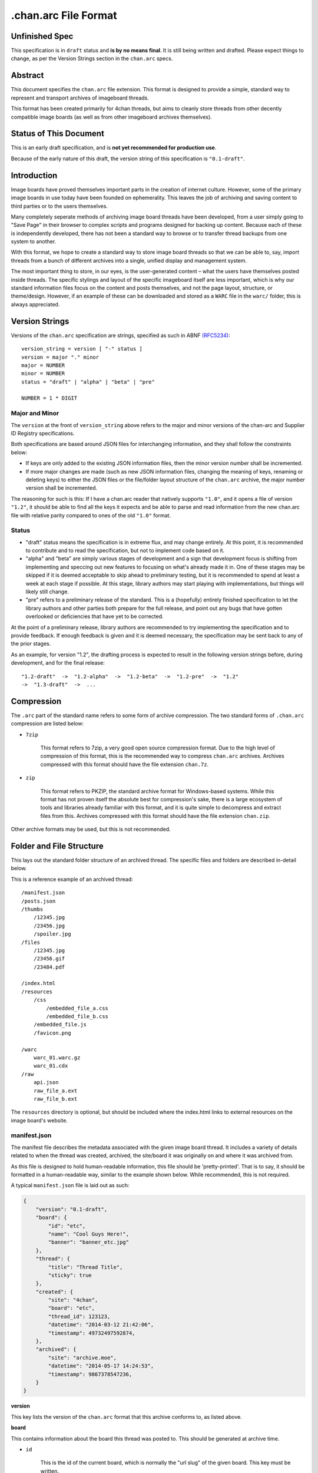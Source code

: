 .chan.arc File Format
=====================

Unfinished Spec
---------------
This specification is in ``draft`` status and **is by no means final**. It is still being written and drafted. Please expect things to change, as per the Version Strings section in the ``chan.arc`` specs.

Abstract
--------
This document specifies the ``chan.arc`` file extension. This format is designed to provide a simple, standard way to represent and transport archives of imageboard threads.

This format has been created primarily for 4chan threads, but aims to cleanly store threads from other decently compatible image boards (as well as from other imageboard archives themselves).

Status of This Document
-----------------------
This is an early draft specification, and is **not yet recommended for production use**.

Because of the early nature of this draft, the version string of this specification is ``"0.1-draft"``.

Introduction
------------
Image boards have proved themselves important parts in the creation of internet culture. However, some of the primary image boards in use today have been founded on ephemerality. This leaves the job of archiving and saving content to third parties or to the users themselves.

Many completely seperate methods of archiving image board threads have been developed, from a user simply going to "Save Page" in their browser to complex scripts and programs designed for backing up content. Because each of these is independently developed, there has not been a standard way to browse or to transfer thread backups from one system to another.

With this format, we hope to create a standard way to store image board threads so that we can be able to, say, import threads from a bunch of different archives into a single, unified display and management system.

The most important thing to store, in our eyes, is the user-generated content – what the users have themselves posted inside threads. The specific stylings and layout of the specific imageboard itself are less important, which is why our standard information files focus on the content and posts themselves, and not the page layout, structure, or theme/design. However, if an example of these can be downloaded and stored as a ``WARC`` file in the ``warc/`` folder, this is always appreciated.

Version Strings
---------------
Versions of the ``chan.arc`` specification are strings, specified as such in ABNF `(RFC5234) <http://www.ietf.org/rfc/rfc5234.txt>`_::

    version_string = version [ "-" status ]
    version = major "." minor
    major = NUMBER
    minor = NUMBER
    status = "draft" | "alpha" | "beta" | "pre"

    NUMBER = 1 * DIGIT

Major and Minor
^^^^^^^^^^^^^^^
The ``version`` at the front of ``version_string`` above refers to the major and minor versions of the chan-arc and Supplier ID Registry specifications.

Both specifications are based around JSON files for interchanging information, and they shall follow the constraints below:

* If keys are only added to the existing JSON information files, then the minor version number shall be incremented.

* If more major changes are made (such as new JSON information files, changing the meaning of keys, renaming or deleting keys) to either the JSON files or the file/folder layout structure of the ``chan.arc`` archive, the major number version shall be incremented.

The reasoning for such is this: If I have a chan.arc reader that natively supports ``"1.0"``, and it opens a file of version ``"1.2"``, it should be able to find all the keys it expects and be able to parse and read information from the new chan.arc file with relative parity compared to ones of the old ``"1.0"`` format.

Status
^^^^^^

* "draft" status means the specification is in extreme flux, and may change entirely. At this point, it is recommended to contribute and to read the specification, but not to implement code based on it.

* "alpha" and "beta" are simply various stages of development and a sign that development focus is shifting from implementing and speccing out new features to focusing on what's already made it in. One of these stages may be skipped if it is deemed acceptable to skip ahead to preliminary testing, but it is recommended to spend at least a week at each stage if possible. At this stage, library authors may start playing with implementations, but things will likely still change.

* "pre" refers to a preliminary release of the standard. This is a (hopefully) entirely finished specification to let the library authors and other parties both prepare for the full release, and point out any bugs that have gotten overlooked or deficiencies that have yet to be corrected.

At the point of a preliminary release, library authors are recommended to try implementing the specification and to provide feedback. If enough feedback is given and it is deemed necessary, the specification may be sent back to any of the prior stages.

As an example, for version "1.2", the drafting process is expected to result in the following version strings before, during development, and for the final release::

    "1.2-draft"  ->  "1.2-alpha"  ->  "1.2-beta"  ->  "1.2-pre"  ->  "1.2"
    ->  "1.3-draft"  ->  ...

Compression
-----------
The ``.arc`` part of the standard name refers to some form of archive compression. The two standard forms of ``.chan.arc`` compression are listed below:

* ``7zip``

    This format refers to 7zip, a very good open source compression format. Due to the high level of compression of this format, this is the recommended way to compress ``chan.arc`` archives. Archives compressed with this format should have the file extension ``chan.7z``.

* ``zip``

    This format refers to PKZIP, the standard archive format for Windows-based systems. While this format has not proven itself the absolute best for compression's sake, there is a large ecosystem of tools and libraries already familiar with this format, and it is quite simple to decompress and extract files from this. Archives compressed with this format should have the file extension ``chan.zip``.

Other archive formats may be used, but this is not recommended.

Folder and File Structure
-------------------------
This lays out the standard folder structure of an archived thread. The specific files and folders are described in-detail below.

This is a reference example of an archived thread::

    /manifest.json
    /posts.json
    /thumbs
        /12345.jpg
        /23456.jpg
        /spoiler.jpg
    /files
        /12345.jpg
        /23456.gif
        /23484.pdf

    /index.html
    /resources
        /css
            /embedded_file_a.css
            /embedded_file_b.css
        /embedded_file.js
        /favicon.png

    /warc
        warc_01.warc.gz
        warc_01.cdx
    /raw
        api.json
        raw_file_a.ext
        raw_file_b.ext

The ``resources`` directory is optional, but should be included where the index.html links to external resources on the image board's website.


manifest.json
^^^^^^^^^^^^^
The manifest file describes the metadata associated with the given image board thread. It includes a variety of details related to when the thread was created, archived, the site/board it was originally on and where it was archived from.

As this file is designed to hold human-readable information, this file should be 'pretty-printed'. That is to say, it should be formatted in a human-readable way, similar to the example shown below. While recommended, this is not required.

A typical ``manifest.json`` file is laid out as such:

.. code:: json

    {
        "version": "0.1-draft",
        "board": {
            "id": "etc",
            "name": "Cool Guys Here!",
            "banner": "banner_etc.jpg"
        },
        "thread": {
            "title": "Thread Title",
            "sticky": true
        },
        "created": {
            "site": "4chan",
            "board": "etc",
            "thread_id": 123123,
            "datetime": "2014-03-12 21:42:06",
            "timestamp": 49732497592874,
        },
        "archived": {
            "site": "archive.moe",
            "datetime": "2014-05-17 14:24:53",
            "timestamp": 9867378547236,
        }
    }

**version**

This key lists the version of the ``chan.arc`` format that this archive conforms to, as listed above.

**board**

This contains information about the board this thread was posted to. This should be generated at archive time.

* ``id``

    This is the id of the current board, which is normally the "url slug" of the given board. This key must be written.

* ``name``

    This is the long-form human-readable name of the board. On most imageboards, this is listed at the top. This key is optional, but is recommended as it can provide very valuable historical insight.

* ``banner``

    This is the filename of an image under ``resources/``, which is the banner at the top of the page at archive time. This is shown at the top of most image boards. This key is not required, but is recommended.

**thread**

This contains information about the thread. These should be generated at archive time. Subkeys may be excluded if the information does not or cannot be extracted at archive time. This key itself may be excluded if there are no subkeys.

* ``title``

    This contains the title of the given thread. It is a string, containing any characters necessary.

* ``sticky``

    This boolean represents whether the post is a 'sticky' post. That is, whether the site management has 'stuck' it to the top of the image board. It may contain the value ``true`` or ``false``, and is generated at archive time.

**created**

This lists the site the thread was created on, the board the thread was created on, the thread's ID and the datetime it was created.

**archived**

This lists the site the thread was archived from, as well as the time and date of archival. This key is primarily for archiving threads from other imageboard archival websites. For instance, ``archive.moe``, ``4archive``, and ``4chandata``. If the thread has been archived from a third-party service, the ``site`` key must be different from the ``site`` key in **created**

**created/archived keys**

* ``site``

    This is a simplified representation of the site name and should be fairly easy to guess for most sites. This is usually the part of the domain name before the TLD. As an example, ``4chan.org`` becomes ``4chan``. However, this may be whatever best represents the given site.

    In another example, the archival website ``archive.moe``'s site key would be ``archive.moe``, since a shortening cannot properly represent the site name. It may contain numbers, lowercase letters, dots, dashes, and underscores. It may not contain spaces or any other character not mentioned.

* ``board``

    This represents the 'board' the thread was archived from. For instance, ``/tg/`` would be represented as ``tg``, ``/g/`` would be represented as ``g``. This is usually the url slug the board occupies. The first and last slashes are recommended to be removed from this.

    If an image board implements recursive sub-boards or other similar features, this is recommended to be represented with slashes in the board name, such as ``tch/cmp``. However, if the board does support slashes within board names, this should be represented as a list such as ``['tch/cmp', 'g']``.

    This may contain any characters necessary to represent the board, but is recommended to be lowercase letters, numbers, and dashes and underscores if required.

* ``thread_id``

    This is the id of the thread. Generally, this is the id of the topic post (OP), or the first post of the thread. This is an integer.

* ``datetime``

    This is a human-readable representation of the given time, taking the format ``YYYY-MM-DD hh:mm:ss``. This is recommended to be in Coordinated Universal Time (UTC).

* ``timestamp``

    This is a unix timestamp representing the given time. This is primarily a machine-readable representation, and is recommended to be in Coordinated Universal Time (UTC).


posts.json
^^^^^^^^^^
This lists the posts that have been made in the thread.

A typical ``posts.json`` file is laid out as such:

.. code:: json

    {
        "op": {
            "name": "Some Guy",
            "email": "a@example.com",
            "tripcode": "#coolDuD3",
            "thumb": "spoiler.jpg",
            "file": "1234567.jpg",
            "post_id": 1234567,
            "content": "Does anyone else enjoy imageboard archiving?"
        },
        "replies": [
            {
                "name": "Anonymous",
                "post_id": 1234568,
                "content": "No, go away"
            },
            {
                "name": "Anonymous",
                "post_id": 1234583,
                "thumb": "spoiler.jpg",
                "file": "1234583.jpg",
                "content": "Oh cool, another archivist!<br><greentext>&gt;&gt;1234568 is just lame</greentext>"
            },
            {
                "name": "Anonymous",
                "post_id": 1234624,
                "thumb": "mediatype-pdf.jpg",
                "file": "paper.pdf",
                "content": "Look at this cool paper on archiving!"
            },
            {
                "name": "Anonymous",
                "post_id": 142,
                "supplier": "archive.moe",
                "content": "This is a nice old thread!"
            }
        ]
    }

* ``op``

    This contains a post object containing information about the post that created the thread. These may be excluded if the information does not exist or cannot be extracted, but this is not recommended. The subkeys are detailed below.

* ``replies``

    This contains a list of post objects, in sequential order from the earliest reply to the latest reply, representing what was posted in the thread.

A post object can contain the following keys:

    * ``name``

        This key contains what is in the ``name`` field of the topic post of the thread. This is a string, and can contain any characters the original site supports in its name field.

    * ``email``

        This key contains what is in the ``email`` field of the topic post of the thread. This is a string, and can contain any characters the original site supports in its name field. It is important to note that this may contain a string that is not a valid email address. This is by design, as some sites let users post with this in their email field.

    * ``tripcode``

        This key contains what the ``tripcode`` of the topic post of the thread is displayed as. This may contain a standard tripcode or a secure tripcode, depending on what is supported by the base site and what the post contains. This is a string that can contain any characters necessary to represent the generated tripcode, but is expected to conform to standard tripcode formats. Leading and trailing whitespace should be stripped from this field.

    * ``post_id``

        This key contains the identifier given to this post by the source image board. This may be board or imageboard-specific, depending on how the source imageboard specifies its psot IDs. This is expected to contain an integer, but if a string is necessary to represent the specific board's style of post IDs, that is also allowed.

    * ``thumb``

        This key contains the filename of the thumbnail attached to this post. This is the name the thumb will be found under in the ``thumbs/`` folder.

    * ``file``

        This key contains the filename of the file attached to this post. This is the name the file will be found under in the ``files/`` folder.

    * ``supplier``

        Some imageboard archives allow posting on their archived versions of threads, after the thread has been deleted from the source imageboard. For instance, after archiving a thread on ``archive.example``, that website may allow its users to post on the threads they have archived. This is often called 'ghost mode' or names similar.

        If a post has been added on/by a provider that is not the original source of the thread, this key shall contain the ``site`` identifier of where the post originated. (Site identifiers are specified above, in the ``manifest.json`` section)

    * ``content``

        This key contains the content of this post in HTML format.

        Inter-board and links to other imageboards' threads are very transient – most of them not having a specified lifetime. The links to other threads on the same or on different image boards shall have their ``href`` attribute replaced with a ``chan:`` URI representing the same content. For instance, if a link in content originally points to ``http://boards.4chan.org/etc/thread/123234/something#263543``, it shall be replaced with the standardised ``chan://4chan/etc/123234#263543``. These are rewritten to valid URLs on creation of the ``index.html``. For exact specifications, please see the `chan URI Specification <chan-uri-spec.rst>`_.

        Because of the disjointed nature of the way imageboards implement things like greentext, spoilers, and URLs, there are some standard replacements that must be made below. This is to provide conformance between different imageboard post content, and so that we can affect posts from all imageboards with one single CSS style.

        * Italics/Bold

            All tags that make the content text inside them italics/bold shall be replaced with the tags ``<emph></emph>`` and ``<strong></strong>`` respectively. If there is a tag that does both (such as a custom ``span`` tag), it shall be replaced with ``<emph><strong>`` and be closed with ``</strong></emph>``.

        * Greentext

            "Greentext", or text that is coloured green and generally starts the line with the character ``">"``, shall be represented with the tag ``<greentext></greentext>``. If there is a custom element (one that is not the ``<greentext>`` tag) whose style is to make the text inside the tag display as green, it shall be replaced with this tag.

        * Spoilered Text

            Spoilered text is text whose background and foreground both appear black. When they are hovered over, the text turns lighter and shows what the message says. These spoilers can be nested. The standard tag to represent this is ``<spoiler></spoiler>``. If there is a custom element (one that is not the ``<spoiler>`` tag) whose style is to make the text inside the tag show as a spoiler, it shall be replaced with this tag.

        * Internal post links

            Links to other posts in the same thread (usually shown/performed as something like ``>>123123``) should be in the following HTML format: ``<a class="chan-quote-link" href="#p123234">&gt;&gt;123234</a>``, with the shown class name and href content as ``"p`` followed by the post ID, closed by ``"``. If the link is shown as green in an unhovered state on the original website, it should be inside a ``<greentext>`` tag.


files/
^^^^^^
This folder contains the original files posted in the thread (on most imageboards, these are images). This folder may be excluded, but this is not recommended as it takes value away from the archive. Files in this folder will be named from the post ID followed by the file extension of the image, unless they are special files as described below.

If there are special post files, an example being board or imageboard-specific spoiler files that are linked in the thread, they may be named ``spoiler.ext``, ``spoiler-something.ext``, or whatever best represents the file. They must be put these in this folder if a post object in ``posts.json`` will refer to these in their ``image`` key.

Keep in mind that the files attached to posts are not restricted to image content. Some image boards let users attach files of other formats such as ``webm``, ``pdf``, ``mp3`` to their posts, and these may exist in this folder as well.

thumbs/
^^^^^^^
This folder contains the original thumbnails posted in the thread. This folder must be included if possible. Images in this folder will be named by the post ID followed by the file extension of the image.

However, if there are special thumbnails, such as board or imageboard-specific spoiler thumbs that are linked in the thread, they may be named ``spoiler.ext``, ``spoiler-something.ext``, or whatever best represents the file. They must be put these in this folder if a post object in ``posts.json`` will refer to these in their ``thumb`` key.


index.html
^^^^^^^^^^
This is a purely human-readable file. It is created at archive time, and is essentially a file users can double-click on and view the thread that has been archived. This should be statically generated by the chan.arc library being used, from ``manifest.json`` and ``posts.json``, using standard templates.

If generating a html file is not possible, this may be a download of the original imageboard's html with the required file, thumbnail and resource urls changed. How ``index.html`` is generated will affect which files will be put under the ``resources/`` folder at archive time.

resources/
^^^^^^^^^^
This folder contains resources linked by the ``index.html`` file. This folder may have subdirectories. It is only recommended to create subdirectories if the created folder will have more than a single file. The recommended subdirectories include ``css``, ``js``, and ``images``. If the favicon is a single file, it should be put in the root ``resources/`` directory as shown. If there are multiple favicon files, they should be put in a ``resources/favicons/`` folder.

If the ``index.html`` file is generated by the ``chan.arc`` library, using the template in this repo's ``templates/`` folder, the resources folder inside there should be copied to here at archive time, when the ``index.html`` file is generated.

If the ``index.html`` file is a 'grab' directly from the image board with URLs replaced, the required page resources should be put inside this folder, following the above recommendations.


warc/
^^^^^
This folder is for storing files in the Web ARChive file format. These files may take any file name deemed appropriate, depending on how the archiver downloads and stores these files. Storing WARC files allow external archives such as the `Wayback Machine <http://archive.org/web/>`_ to import thread information and allow users to browse the thread exactly as it existed at archive time. It is recommended to download and store ``.warc`` grabs of the thread HTML directly from the source, as well as any images and other page resource files that are linked on that page, if possible.

This directory and storing WARC files is recommended, but not required.

raw/
^^^^
This folder is for storing files which may be of use and importance, but are not described in this specification. It is also for storing files which have been described, but are site-specific and do not have widespread enough adoption to warrant putting them in another location.

**List of files officially available under the raw/ directory**

* ``api.json`` (4chan)

